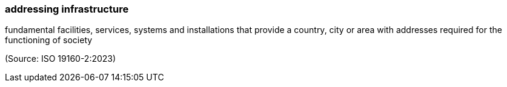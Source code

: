 === addressing infrastructure

fundamental facilities, services, systems and installations that provide a country, city or area with addresses required for the functioning of society

(Source: ISO 19160-2:2023)

